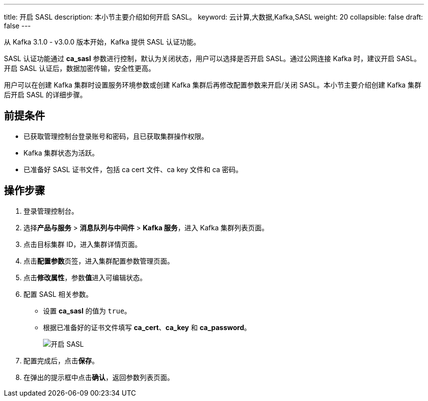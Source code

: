 ---
title: 开启 SASL
description: 本小节主要介绍如何开启 SASL。 
keyword: 云计算,大数据,Kafka,SASL
weight: 20
collapsible: false
draft: false
---

从 Kafka 3.1.0 - v3.0.0 版本开始，Kafka 提供 SASL 认证功能。

SASL 认证功能通过 **ca_sasl** 参数进行控制，默认为``关闭``状态，用户可以选择是否开启 SASL。通过公网连接 Kafka 时，建议开启 SASL。开启 SASL 认证后，数据加密传输，安全性更高。

用户可以在创建 Kafka 集群时设置服务环境参数或创建 Kafka 集群后再修改配置参数来开启/关闭 SASL。本小节主要介绍创建 Kafka 集群后开启 SASL 的详细步骤。

== 前提条件

* 已获取管理控制台登录账号和密码，且已获取集群操作权限。
* Kafka 集群状态为``活跃``。
* 已准备好 SASL 证书文件，包括 ca cert 文件、ca key 文件和 ca 密码。

== 操作步骤

. 登录管理控制台。
. 选择**产品与服务** > *消息队列与中间件* > *Kafka 服务*，进入 Kafka 集群列表页面。
. 点击目标集群 ID，进入集群详情页面。
. 点击**配置参数**页签，进入集群配置参数管理页面。
. 点击**修改属性**，参数**值**进入可编辑状态。
. 配置 SASL 相关参数。

** 设置 *ca_sasl* 的值为 `true`。
** 根据已准备好的证书文件填写 *ca_cert*、*ca_key* 和 **ca_password**。
+
image::/images/cloud_service/middware/kafka/enable_sasl.png[开启 SASL]
. 配置完成后，点击**保存**。
. 在弹出的提示框中点击**确认**，返回参数列表页面。
